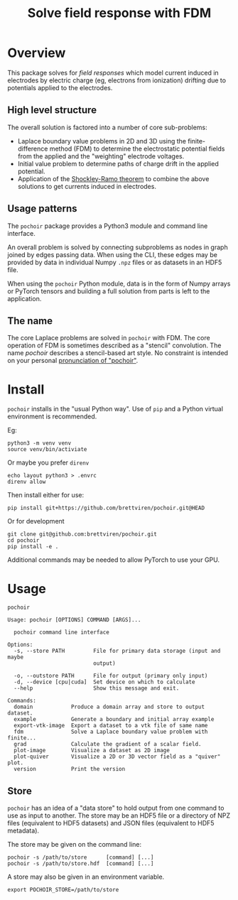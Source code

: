 #+title: Solve field response with FDM
#+EXPORT_FILE_NAME: index.html

* Overview

This package solves for /field responses/ which model current induced in
electrodes by electric charge (eg, electrons from ionization) drifting
due to potentials applied to the electrodes.

** High level structure

The overall solution is factored into a number of core sub-problems:

- Laplace boundary value problems in 2D and 3D using the
  finite-difference method (FDM) to determine the electrostatic
  potential fields from the applied and the "weighting" electrode
  voltages.
- Initial value problem to determine paths of charge drift in the
  applied potential.
- Application of the [[https://en.wikipedia.org/wiki/Shockley%E2%80%93Ramo_theorem][Shockley-Ramo theorem]] to combine the above
  solutions to get currents induced in electrodes.

** Usage patterns

The ~pochoir~ package provides a Python3 module and command line
interface.  

An overall problem is solved by connecting subproblems as nodes in
graph joined by edges passing data.  When using the CLI, these edges
may be provided by data in individual Numpy ~.npz~ files or as datasets
in an HDF5 file.

When using the ~pochoir~ Python module, data is in the form of Numpy
arrays or PyTorch tensors and building a full solution from parts is
left to the application.

** The name

The core Laplace problems are solved in ~pochoir~ with FDM.  The core
operation of FDM is sometimes described as a "stencil" convolution.
The name /pochoir/ describes a stencil-based art style.  No constraint
is intended on your personal [[https://www.google.com/search?q=pronounce+pochoir][pronunciation of "pochoir"]].

* Install

~pochoir~ installs in the "usual Python way".  Use of ~pip~ and a Python
virtual environment is recommended.  

Eg:

#+begin_example
python3 -m venv venv
source venv/bin/activiate
#+end_example

Or maybe you prefer ~direnv~

#+begin_example
echo layout python3 > .envrc
direnv allow
#+end_example

Then install either for use:

#+begin_example
pip install git+https://github.com/brettviren/pochoir.git@HEAD
#+end_example

Or for development

#+begin_example
git clone git@github.com:brettviren/pochoir.git
cd pochoir
pip install -e .
#+end_example

Additional commands may be needed to allow PyTorch to use your GPU.


* Usage

#+begin_src shell :exports both :results output code :wrap example
pochoir
#+end_src

#+RESULTS:
#+begin_example
Usage: pochoir [OPTIONS] COMMAND [ARGS]...

  pochoir command line interface

Options:
  -s, --store PATH         File for primary data storage (input and maybe
                           output)

  -o, --outstore PATH      File for output (primary only input)
  -d, --device [cpu|cuda]  Set device on which to calculate
  --help                   Show this message and exit.

Commands:
  domain            Produce a domain array and store to output dataset.
  example           Generate a boundary and initial array example
  export-vtk-image  Export a dataset to a vtk file of same name
  fdm               Solve a Laplace boundary value problem with finite...
  grad              Calculate the gradient of a scalar field.
  plot-image        Visualize a dataset as 2D image
  plot-quiver       Visualize a 2D or 3D vector field as a "quiver" plot.
  version           Print the version
#+end_example


** Store

~pochoir~ has an idea of a "data store" to hold output from one command
to use as input to another.  The store may be an HDF5 file or a
directory of NPZ files (equivalent to HDF5 datasets) and JSON files
(equivalent to HDF5 metadata).

The store may be given on the command line:

#+begin_example
pochoir -s /path/to/store      [command] [...]
pochoir -s /path/to/store.hdf  [command] [...]
#+end_example

A store may also be given in an environment variable.

#+begin_example
export POCHOIR_STORE=/path/to/store
#+end_example

